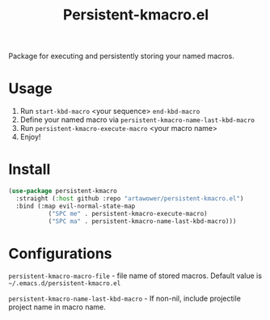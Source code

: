 :PROPERTIES:
:ID: emacs-lisp-macros
:END:

#+TITLE: Persistent-kmacro.el
#+html: <span class="badge-buymeacoffee">
#+html: <a href="https://www.paypal.me/darkawower" title="Paypal" target="_blank"><img src="https://img.shields.io/badge/paypal-donate-blue.svg" alt="Buy Me A Coffee donate button" /></a>
#+html: </span>
#+html: <span class="badge-patreon">
#+html: <a href="https://patreon.com/artawower" target="_blank" title="Donate to this project using Patreon"><img src="https://img.shields.io/badge/patreon-donate-orange.svg" alt="Patreon donate button" /></a>
#+html: </span>
#+html: <a href="https://wakatime.com/badge/github/Artawower/elmacro"><img src="https://wakatime.com/badge/github/Artawower/elmacro.svg" alt="wakatime"></a>

#+DESCRIPTION: Organize your emacs lisp macros.
#+ID: emacs-lisp-macros


Package for executing and persistently storing your named macros.

* Usage 
#+html: <img src="./images/sombrero.png" align="right" width="18%">

1. Run ~start-kbd-macro~ <your sequence> ~end-kbd-macro~
2. Define your named macro via ~persistent-kmacro-name-last-kbd-macro~
3. Run ~persistent-kmacro-execute-macro~ <your macro name>
4. Enjoy!
* Install
#+BEGIN_SRC emacs-lisp :results silent
(use-package persistent-kmacro
  :straight (:host github :repo "artawower/persistent-kmacro.el")
  :bind (:map evil-normal-state-map
           ("SPC me" . persistent-kmacro-execute-macro)
           ("SPC ma" . persistent-kmacro-name-last-kbd-macro)))
#+END_SRC

* Configurations
~persistent-kmacro-macro-file~ - file name of stored macros. Default value is =~/.emacs.d/persistent-kmacro.el=

~persistent-kmacro-name-last-kbd-macro~ - If non-nil, include projectile project name in macro name.
